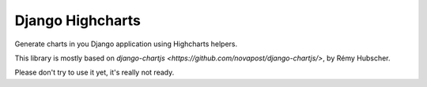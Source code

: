 #################
Django Highcharts
#################

Generate charts in you Django application using Highcharts helpers.

This library is mostly based on `django-chartjs <https://github.com/novapost/django-chartjs/>`,
by Rémy Hubscher.

Please don't try to use it yet, it's really not ready.
